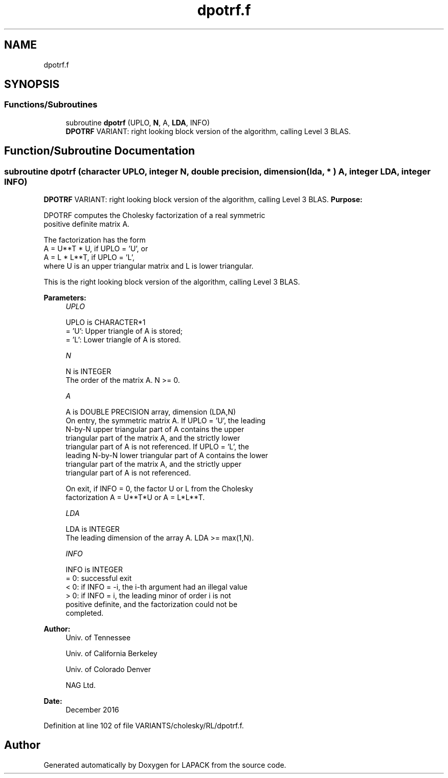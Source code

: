 .TH "dpotrf.f" 3 "Tue Nov 14 2017" "Version 3.8.0" "LAPACK" \" -*- nroff -*-
.ad l
.nh
.SH NAME
dpotrf.f
.SH SYNOPSIS
.br
.PP
.SS "Functions/Subroutines"

.in +1c
.ti -1c
.RI "subroutine \fBdpotrf\fP (UPLO, \fBN\fP, A, \fBLDA\fP, INFO)"
.br
.RI "\fBDPOTRF\fP VARIANT: right looking block version of the algorithm, calling Level 3 BLAS\&. "
.in -1c
.SH "Function/Subroutine Documentation"
.PP 
.SS "subroutine dpotrf (character UPLO, integer N, double precision, dimension( lda, * ) A, integer LDA, integer INFO)"

.PP
\fBDPOTRF\fP VARIANT: right looking block version of the algorithm, calling Level 3 BLAS\&. \fBPurpose:\fP 
.PP
.nf
 DPOTRF computes the Cholesky factorization of a real symmetric
 positive definite matrix A.

 The factorization has the form
    A = U**T * U,  if UPLO = 'U', or
    A = L  * L**T,  if UPLO = 'L',
 where U is an upper triangular matrix and L is lower triangular.

 This is the right looking block version of the algorithm, calling Level 3 BLAS.
.fi
.PP
 
.PP
\fBParameters:\fP
.RS 4
\fIUPLO\fP 
.PP
.nf
          UPLO is CHARACTER*1
          = 'U':  Upper triangle of A is stored;
          = 'L':  Lower triangle of A is stored.
.fi
.PP
.br
\fIN\fP 
.PP
.nf
          N is INTEGER
          The order of the matrix A.  N >= 0.
.fi
.PP
.br
\fIA\fP 
.PP
.nf
          A is DOUBLE PRECISION array, dimension (LDA,N)
          On entry, the symmetric matrix A.  If UPLO = 'U', the leading
          N-by-N upper triangular part of A contains the upper
          triangular part of the matrix A, and the strictly lower
          triangular part of A is not referenced.  If UPLO = 'L', the
          leading N-by-N lower triangular part of A contains the lower
          triangular part of the matrix A, and the strictly upper
          triangular part of A is not referenced.
.fi
.PP
 
.PP
.nf
          On exit, if INFO = 0, the factor U or L from the Cholesky
          factorization A = U**T*U or A = L*L**T.
.fi
.PP
.br
\fILDA\fP 
.PP
.nf
          LDA is INTEGER
          The leading dimension of the array A.  LDA >= max(1,N).
.fi
.PP
.br
\fIINFO\fP 
.PP
.nf
          INFO is INTEGER
          = 0:  successful exit
          < 0:  if INFO = -i, the i-th argument had an illegal value
          > 0:  if INFO = i, the leading minor of order i is not
                positive definite, and the factorization could not be
                completed.
.fi
.PP
 
.RE
.PP
\fBAuthor:\fP
.RS 4
Univ\&. of Tennessee 
.PP
Univ\&. of California Berkeley 
.PP
Univ\&. of Colorado Denver 
.PP
NAG Ltd\&. 
.RE
.PP
\fBDate:\fP
.RS 4
December 2016 
.RE
.PP

.PP
Definition at line 102 of file VARIANTS/cholesky/RL/dpotrf\&.f\&.
.SH "Author"
.PP 
Generated automatically by Doxygen for LAPACK from the source code\&.
